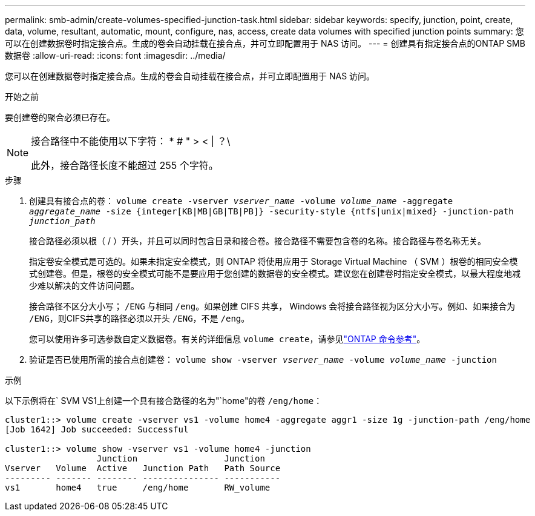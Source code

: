 ---
permalink: smb-admin/create-volumes-specified-junction-task.html 
sidebar: sidebar 
keywords: specify, junction, point, create, data, volume, resultant, automatic, mount, configure, nas, access, create data volumes with specified junction points 
summary: 您可以在创建数据卷时指定接合点。生成的卷会自动挂载在接合点，并可立即配置用于 NAS 访问。 
---
= 创建具有指定接合点的ONTAP SMB数据卷
:allow-uri-read: 
:icons: font
:imagesdir: ../media/


[role="lead"]
您可以在创建数据卷时指定接合点。生成的卷会自动挂载在接合点，并可立即配置用于 NAS 访问。

.开始之前
要创建卷的聚合必须已存在。

[NOTE]
====
接合路径中不能使用以下字符： * # " > < | ？\

此外，接合路径长度不能超过 255 个字符。

====
.步骤
. 创建具有接合点的卷： `volume create -vserver _vserver_name_ -volume _volume_name_ -aggregate _aggregate_name_ -size {integer[KB|MB|GB|TB|PB]} -security-style {ntfs|unix|mixed} -junction-path _junction_path_`
+
接合路径必须以根（ / ）开头，并且可以同时包含目录和接合卷。接合路径不需要包含卷的名称。接合路径与卷名称无关。

+
指定卷安全模式是可选的。如果未指定安全模式，则 ONTAP 将使用应用于 Storage Virtual Machine （ SVM ）根卷的相同安全模式创建卷。但是，根卷的安全模式可能不是要应用于您创建的数据卷的安全模式。建议您在创建卷时指定安全模式，以最大程度地减少难以解决的文件访问问题。

+
接合路径不区分大小写； `/ENG` 与相同 `/eng`。如果创建 CIFS 共享， Windows 会将接合路径视为区分大小写。例如、如果接合为 `/ENG`，则CIFS共享的路径必须以开头 `/ENG`，不是 `/eng`。

+
您可以使用许多可选参数自定义数据卷。有关的详细信息 `volume create`，请参见link:https://docs.netapp.com/us-en/ontap-cli/volume-create.html["ONTAP 命令参考"^]。

. 验证是否已使用所需的接合点创建卷： `volume show -vserver _vserver_name_ -volume _volume_name_ -junction`


.示例
以下示例将在` SVM VS1上创建一个具有接合路径的名为"`home"的卷 `/eng/home`：

[listing]
----
cluster1::> volume create -vserver vs1 -volume home4 -aggregate aggr1 -size 1g -junction-path /eng/home
[Job 1642] Job succeeded: Successful

cluster1::> volume show -vserver vs1 -volume home4 -junction
                  Junction                 Junction
Vserver   Volume  Active   Junction Path   Path Source
--------- ------- -------- --------------- -----------
vs1       home4   true     /eng/home       RW_volume
----